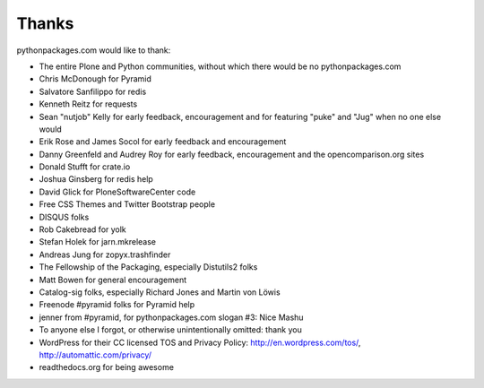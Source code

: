
Thanks
======

pythonpackages.com would like to thank:

- The entire Plone and Python communities, without which there would be no pythonpackages.com

- Chris McDonough for Pyramid

- Salvatore Sanfilippo for redis

- Kenneth Reitz for requests

- Sean "nutjob" Kelly for early feedback, encouragement and for featuring "puke" and "Jug" when no one else would

- Erik Rose and James Socol for early feedback and encouragement

- Danny Greenfeld and Audrey Roy for early feedback, encouragement and the opencomparison.org sites

- Donald Stufft for crate.io

- Joshua Ginsberg for redis help

- David Glick for PloneSoftwareCenter code

- Free CSS Themes and Twitter Bootstrap people

- DISQUS folks

- Rob Cakebread for yolk

- Stefan Holek for jarn.mkrelease

- Andreas Jung for zopyx.trashfinder

- The Fellowship of the Packaging, especially Distutils2 folks

- Matt Bowen for general encouragement

- Catalog-sig folks, especially Richard Jones and Martin von Löwis

- Freenode #pyramid folks for Pyramid help

- jenner from #pyramid, for pythonpackages.com slogan #3: Nice Mashu

- To anyone else I forgot, or otherwise unintentionally omitted: thank you

- WordPress for their CC licensed TOS and Privacy Policy: http://en.wordpress.com/tos/, http://automattic.com/privacy/

- readthedocs.org for being awesome
